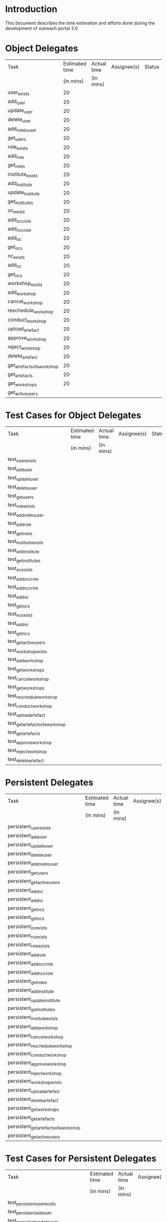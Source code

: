 * Introduction
  This document describes the time estimation and efforts done during the
  development of outreach portal 3.0

* Object Delegates
|-----------------------------+----------------+-------------+-------------+--------|
| Task                        | Estimated time | Actual time | Assignee(s) | Status |
|                             |      (in mins) | (in mins)   |             |        |
|-----------------------------+----------------+-------------+-------------+--------|
| user_exists                 |             20 |             |             |        |
|-----------------------------+----------------+-------------+-------------+--------|
| add_user                    |             20 |             |             |        |
|-----------------------------+----------------+-------------+-------------+--------|
| update_user                 |             20 |             |             |        |
|-----------------------------+----------------+-------------+-------------+--------|
| delete_user                 |             20 |             |             |        |
|-----------------------------+----------------+-------------+-------------+--------|
| add_role_to_user            |             20 |             |             |        |
|-----------------------------+----------------+-------------+-------------+--------|
| get_users                   |             20 |             |             |        |
|-----------------------------+----------------+-------------+-------------+--------|
| role_exists                 |             20 |             |             |        |
|-----------------------------+----------------+-------------+-------------+--------|
| add_role                    |             20 |             |             |        |
|-----------------------------+----------------+-------------+-------------+--------|
| get_roles                   |             20 |             |             |        |
|-----------------------------+----------------+-------------+-------------+--------|
| institute_exists            |             20 |             |             |        |
|-----------------------------+----------------+-------------+-------------+--------|
| add_institute               |             20 |             |             |        |
|-----------------------------+----------------+-------------+-------------+--------|
| update_institute            |             20 |             |             |        |
|-----------------------------+----------------+-------------+-------------+--------|
| get_institutes              |             20 |             |             |        |
|-----------------------------+----------------+-------------+-------------+--------|
| oc_exists                   |             20 |             |             |        |
|-----------------------------+----------------+-------------+-------------+--------|
| add_occ_role                |             20 |             |             |        |
|-----------------------------+----------------+-------------+-------------+--------|
| add_ncc_role                |             20 |             |             |        |
|-----------------------------+----------------+-------------+-------------+--------|
| add_oc                      |             20 |             |             |        |
|-----------------------------+----------------+-------------+-------------+--------|
| get_ocs                     |             20 |             |             |        |
|-----------------------------+----------------+-------------+-------------+--------|
| nc_exists                   |             20 |             |             |        |
|-----------------------------+----------------+-------------+-------------+--------|
| add_nc                      |             20 |             |             |        |
|-----------------------------+----------------+-------------+-------------+--------|
| get_ncs                     |             20 |             |             |        |
|-----------------------------+----------------+-------------+-------------+--------|
| workshop_exists             |             20 |             |             |        |
|-----------------------------+----------------+-------------+-------------+--------|
| add_workshop                |             20 |             |             |        |
|-----------------------------+----------------+-------------+-------------+--------|
| cancel_workshop             |             20 |             |             |        |
|-----------------------------+----------------+-------------+-------------+--------|
| reschedule_workshop         |             20 |             |             |        |
|-----------------------------+----------------+-------------+-------------+--------|
| conduct_workshop            |             20 |             |             |        |
|-----------------------------+----------------+-------------+-------------+--------|
| upload_artefact             |             20 |             |             |        |
|-----------------------------+----------------+-------------+-------------+--------|
| approve_workshop            |             20 |             |             |        |
|-----------------------------+----------------+-------------+-------------+--------|
| reject_workshop             |             20 |             |             |        |
|-----------------------------+----------------+-------------+-------------+--------|
| delete_artefact             |             20 |             |             |        |
|-----------------------------+----------------+-------------+-------------+--------|
| get_artefacts_of_a_workshop |             20 |             |             |        |
|-----------------------------+----------------+-------------+-------------+--------|
| get_artefacts               |             20 |             |             |        |
|-----------------------------+----------------+-------------+-------------+--------|
| get_workshops               |             20 |             |             |        |
|-----------------------------+----------------+-------------+-------------+--------|
| get_active_users            |                |             |             |        |
|-----------------------------+----------------+-------------+-------------+--------|

* Test Cases for Object Delegates 
|----------------------------------+----------------+-------------+-------------+--------|
| Task                             | Estimated time | Actual time | Assignee(s) | Status |
|                                  | (in mins)      | (in mins)   |             |        |
|----------------------------------+----------------+-------------+-------------+--------|
| test_user_exists                 |                |             |             |        |
|----------------------------------+----------------+-------------+-------------+--------|
| test_add_user                    |                |             |             |        |
|----------------------------------+----------------+-------------+-------------+--------|
| test_update_user                 |                |             |             |        |
|----------------------------------+----------------+-------------+-------------+--------|
| test_delete_user                 |                |             |             |        |
|----------------------------------+----------------+-------------+-------------+--------|
| test_get_users                   |                |             |             |        |
|----------------------------------+----------------+-------------+-------------+--------|
| test_role_exists                 |                |             |             |        |
|----------------------------------+----------------+-------------+-------------+--------|
| test_add_role_to_user            |                |             |             |        |
|----------------------------------+----------------+-------------+-------------+--------|
| test_add_role                    |                |             |             |        |
|----------------------------------+----------------+-------------+-------------+--------|
| test_get_roles                   |                |             |             |        |
|----------------------------------+----------------+-------------+-------------+--------|
| test_institute_exists            |                |             |             |        |
|----------------------------------+----------------+-------------+-------------+--------|
| test_add_institute               |                |             |             |        |
|----------------------------------+----------------+-------------+-------------+--------|
| test_get_institutes              |                |             |             |        |
|----------------------------------+----------------+-------------+-------------+--------|
| test_oc_exists                   |                |             |             |        |
|----------------------------------+----------------+-------------+-------------+--------|
| test_add_occ_role                |                |             |             |        |
|----------------------------------+----------------+-------------+-------------+--------|
| test_add_ncc_role                |                |             |             |        |
|----------------------------------+----------------+-------------+-------------+--------|
| test_add_oc                      |                |             |             |        |
|----------------------------------+----------------+-------------+-------------+--------|
| test_get_ocs                     |                |             |             |        |
|----------------------------------+----------------+-------------+-------------+--------|
| test_nc_exists                   |                |             |             |        |
|----------------------------------+----------------+-------------+-------------+--------|
| test_add_nc                      |                |             |             |        |
|----------------------------------+----------------+-------------+-------------+--------|
| test_get_ncs                     |                |             |             |        |
|----------------------------------+----------------+-------------+-------------+--------|
| test_get_active_users            |                |             |             |        |
|----------------------------------+----------------+-------------+-------------+--------|
| test_workshop_exists             |                |             |             |        |
|----------------------------------+----------------+-------------+-------------+--------|
| test_add_workshop                |                |             |             |        |
|----------------------------------+----------------+-------------+-------------+--------|
| test_get_workshops               |                |             |             |        |
|----------------------------------+----------------+-------------+-------------+--------|
| test_cancel_workshop             |                |             |             |        |
|----------------------------------+----------------+-------------+-------------+--------|
| test_get_workshops               |                |             |             |        |
|----------------------------------+----------------+-------------+-------------+--------|
| test_reschedule_workshop         |                |             |             |        |
|----------------------------------+----------------+-------------+-------------+--------|
| test_conduct_workshop            |                |             |             |        |
|----------------------------------+----------------+-------------+-------------+--------|
| test_upload_artefact             |                |             |             |        |
|----------------------------------+----------------+-------------+-------------+--------|
| test_get_artefacts_of_a_workshop |                |             |             |        |
|----------------------------------+----------------+-------------+-------------+--------|
| test_get_artefacts               |                |             |             |        |
|----------------------------------+----------------+-------------+-------------+--------|
| test_approve_workshop            |                |             |             |        |
|----------------------------------+----------------+-------------+-------------+--------|
| test_reject_workshop             |                |             |             |        |
|----------------------------------+----------------+-------------+-------------+--------|
| test_delete_artefact             |                |             |             |        |
|----------------------------------+----------------+-------------+-------------+--------|

* Persistent Delegates
  
|----------------------------------------+----------------+-------------+-------------+--------|
| Task                                   | Estimated time | Actual time | Assignee(s) | Status |
|                                        | (in mins)      | (in mins)   |             |        |
|----------------------------------------+----------------+-------------+-------------+--------|
| persistent_user_exists                 |                |             |             |        |
|----------------------------------------+----------------+-------------+-------------+--------|
| persistent_add_user                    |                |             |             |        |
|----------------------------------------+----------------+-------------+-------------+--------|
| persistent_update_user                 |                |             |             |        |
|----------------------------------------+----------------+-------------+-------------+--------|
| persistent_delete_user                 |                |             |             |        |
|----------------------------------------+----------------+-------------+-------------+--------|
| persistent_add_role_to_user            |                |             |             |        |
|----------------------------------------+----------------+-------------+-------------+--------|
| persistent_get_users                   |                |             |             |        |
|----------------------------------------+----------------+-------------+-------------+--------|
| persistent_get_active_users            |                |             |             |        |
|----------------------------------------+----------------+-------------+-------------+--------|
| persistent_add_oc                      |                |             |             |        |
|----------------------------------------+----------------+-------------+-------------+--------|
| persistent_add_nc                      |                |             |             |        |
|----------------------------------------+----------------+-------------+-------------+--------|
| persistent_get_ocs                     |                |             |             |        |
|----------------------------------------+----------------+-------------+-------------+--------|
| persistent_get_ncs                     |                |             |             |        |
|----------------------------------------+----------------+-------------+-------------+--------|
| persistent_oc_exists                   |                |             |             |        |
|----------------------------------------+----------------+-------------+-------------+--------|
| persistent_nc_exists                   |                |             |             |        |
|----------------------------------------+----------------+-------------+-------------+--------|
| persistent_role_exists                 |                |             |             |        |
|----------------------------------------+----------------+-------------+-------------+--------|
| persistent_add_role                    |                |             |             |        |
|----------------------------------------+----------------+-------------+-------------+--------|
| persistent_add_occ_role                |                |             |             |        |
|----------------------------------------+----------------+-------------+-------------+--------|
| persistent_add_ncc_role                |                |             |             |        |
|----------------------------------------+----------------+-------------+-------------+--------|
| persistent_get_roles                   |                |             |             |        |
|----------------------------------------+----------------+-------------+-------------+--------|
| persistent_add_institute               |                |             |             |        |
|----------------------------------------+----------------+-------------+-------------+--------|
| persistent_update_institute            |                |             |             |        |
|----------------------------------------+----------------+-------------+-------------+--------|
| persistent_get_institutes              |                |             |             |        |
|----------------------------------------+----------------+-------------+-------------+--------|
| persistent_institute_exists            |                |             |             |        |
|----------------------------------------+----------------+-------------+-------------+--------|
| persistent_add_workshop                |                |             |             |        |
|----------------------------------------+----------------+-------------+-------------+--------|
| persistent_cancel_workshop             |                |             |             |        |
|----------------------------------------+----------------+-------------+-------------+--------|
| persistent_reschedule_workshop         |                |             |             |        |
|----------------------------------------+----------------+-------------+-------------+--------|
| persistent_conduct_workshop            |                |             |             |        |
|----------------------------------------+----------------+-------------+-------------+--------|
| persistent_approve_workshop            |                |             |             |        |
|----------------------------------------+----------------+-------------+-------------+--------|
| persistent_reject_workshop             |                |             |             |        |
|----------------------------------------+----------------+-------------+-------------+--------|
| persistent_workshop_exists             |                |             |             |        |
|----------------------------------------+----------------+-------------+-------------+--------|
| persistent_upload_artefact             |                |             |             |        |
|----------------------------------------+----------------+-------------+-------------+--------|
| persistent_delete_artefact             |                |             |             |        |
|----------------------------------------+----------------+-------------+-------------+--------|
| persistent_get_workshops               |                |             |             |        |
|----------------------------------------+----------------+-------------+-------------+--------|
| persistent_get_artefacts               |                |             |             |        |
|----------------------------------------+----------------+-------------+-------------+--------|
| persistent_get_artefacts_of_a_workshop |                |             |             |        |
|----------------------------------------+----------------+-------------+-------------+--------|
| persistent_get_active_users            |                |             |             |        |
|----------------------------------------+----------------+-------------+-------------+--------|

* Test Cases for Persistent Delegates 

|---------------------------------------------+----------------+-------------+-------------+--------|
| Task                                        | Estimated time | Actual time | Assignee(s) | Status |
|                                             | (in mins)      | (in mins)   |             |        |
|---------------------------------------------+----------------+-------------+-------------+--------|
| test_persistent_user_exists                 |                |             |             |        |
|---------------------------------------------+----------------+-------------+-------------+--------|
| test_persistent_add_user                    |                |             |             |        |
|---------------------------------------------+----------------+-------------+-------------+--------|
| test_persistent_update_user                 |                |             |             |        |
|---------------------------------------------+----------------+-------------+-------------+--------|
| test_persistent_delete_user                 |                |             |             |        |
|---------------------------------------------+----------------+-------------+-------------+--------|
| test_persistent_add_role_to_user            |                |             |             |        |
|---------------------------------------------+----------------+-------------+-------------+--------|
| test_persistent_get_users                   |                |             |             |        |
|---------------------------------------------+----------------+-------------+-------------+--------|
| test_persistent_get_active_users            |                |             |             |        |
|---------------------------------------------+----------------+-------------+-------------+--------|
| test_persistent_add_oc                      |                |             |             |        |
|---------------------------------------------+----------------+-------------+-------------+--------|
| test_persistent_oc_exists                   |                |             |             |        |
|---------------------------------------------+----------------+-------------+-------------+--------|
| test_persistent_add_nc                      |                |             |             |        |
|---------------------------------------------+----------------+-------------+-------------+--------|
| test_persistent_nc_exists                   |                |             |             |        |
|---------------------------------------------+----------------+-------------+-------------+--------|
| test_persistent_get_ocs                     |                |             |             |        |
|---------------------------------------------+----------------+-------------+-------------+--------|
| test_persistent_get_ncs                     |                |             |             |        |
|---------------------------------------------+----------------+-------------+-------------+--------|
| test_persistent_role_exists                 |                |             |             |        |
|---------------------------------------------+----------------+-------------+-------------+--------|
| test_persistent_add_role                    |                |             |             |        |
|---------------------------------------------+----------------+-------------+-------------+--------|
| test_persistent_add_occ_role                |                |             |             |        |
|---------------------------------------------+----------------+-------------+-------------+--------|
| test_persistent_add_ncc_role                |                |             |             |        |
|---------------------------------------------+----------------+-------------+-------------+--------|
| test_persistent_get_roles                   |                |             |             |        |
|---------------------------------------------+----------------+-------------+-------------+--------|
| test_persistent_institute_exists            |                |             |             |        |
|---------------------------------------------+----------------+-------------+-------------+--------|
| test_persistent_add_institute               |                |             |             |        |
|---------------------------------------------+----------------+-------------+-------------+--------|
| test_persistent_update_institute            |                |             |             |        |
|---------------------------------------------+----------------+-------------+-------------+--------|
| test_persistent_get_institutes              |                |             |             |        |
|---------------------------------------------+----------------+-------------+-------------+--------|
| test_persistent_add_workshop                |                |             |             |        |
|---------------------------------------------+----------------+-------------+-------------+--------|
| test_persistent_workshop_exists             |                |             |             |        |
|---------------------------------------------+----------------+-------------+-------------+--------|
| test_persistent_cancel_workshop             |                |             |             |        |
|---------------------------------------------+----------------+-------------+-------------+--------|
| test_persistent_reschedule_workshop         |                |             |             |        |
|---------------------------------------------+----------------+-------------+-------------+--------|
| test_persistent_conduct_workshop            |                |             |             |        |
|---------------------------------------------+----------------+-------------+-------------+--------|
| test_persistent_upload_artefact             |                |             |             |        |
|---------------------------------------------+----------------+-------------+-------------+--------|
| test_persistent_approve_workshop            |                |             |             |        |
|---------------------------------------------+----------------+-------------+-------------+--------|
| test_persistent_reject_workshop             |                |             |             |        |
|---------------------------------------------+----------------+-------------+-------------+--------|
| test_persistent_delete_artefact             |                |             |             |        |
|---------------------------------------------+----------------+-------------+-------------+--------|
| test_persistent_get_workshops               |                |             |             |        |
|---------------------------------------------+----------------+-------------+-------------+--------|
| test_persistent_get_artefacts               |                |             |             |        |
|---------------------------------------------+----------------+-------------+-------------+--------|
| test_persistent_get_artefacts_of_a_workshop |                |             |             |        |
|---------------------------------------------+----------------+-------------+-------------+--------|
| test_persistent_get_active_users            |                |             |             |        |
|---------------------------------------------+----------------+-------------+-------------+--------|

* System Operations
  
|--------------------------+----------------+-------------+-------------+--------|
| Task                     | Estimated time | Actual time | Assignee(s) | Status |
|                          | (in mins)      | (in mins)   |             |        |
|--------------------------+----------------+-------------+-------------+--------|
| class_adduser            |                |             |             |        |
|--------------------------+----------------+-------------+-------------+--------|
| class_login              |                |             |             |        |
|--------------------------+----------------+-------------+-------------+--------|
| class_logout             |                |             |             |        |
|--------------------------+----------------+-------------+-------------+--------|
| class_updateuser         |                |             |             |        |
|--------------------------+----------------+-------------+-------------+--------|
| class_deleteuser         |                |             |             |        |
|--------------------------+----------------+-------------+-------------+--------|
| class_CreateInstitute    |                |             |             |        |
|--------------------------+----------------+-------------+-------------+--------|
| class_CreateOC           |                |             |             |        |
|--------------------------+----------------+-------------+-------------+--------|
| class_AddRole            |                |             |             |        |
|--------------------------+----------------+-------------+-------------+--------|
| class_CreateNC           |                |             |             |        |
|--------------------------+----------------+-------------+-------------+--------|
| class_UpdateInstitute    |                |             |             |        |
|--------------------------+----------------+-------------+-------------+--------|
| class_CreateWorkshop     |                |             |             |        |
|--------------------------+----------------+-------------+-------------+--------|
| class_CancelWorkshop     |                |             |             |        |
|--------------------------+----------------+-------------+-------------+--------|
| class_RescheduleWorkshop |                |             |             |        |
|--------------------------+----------------+-------------+-------------+--------|
| class_ConductWorkshop    |                |             |             |        |
|--------------------------+----------------+-------------+-------------+--------|
| class_UploadArtefact     |                |             |             |        |
|--------------------------+----------------+-------------+-------------+--------|
| class_ApproveWorkshop    |                |             |             |        |
|--------------------------+----------------+-------------+-------------+--------|
| class_RejectWorkshop     |                |             |             |        |
|--------------------------+----------------+-------------+-------------+--------|
| class_DeleteArtefact     |                |             |             |        |
|--------------------------+----------------+-------------+-------------+--------|

* Test Cases for System with Object Delgate

|-------------------------+----------------+-------------+-------------+--------|
| Task                    | Estimated time | Actual time | Assignee(s) | Status |
|                         | (in mins)      | (in mins)   |             |        |
|-------------------------+----------------+-------------+-------------+--------|
| test_adduser            |                |             |             |        |
|-------------------------+----------------+-------------+-------------+--------|
| test_updateuser         |                |             |             |        |
|-------------------------+----------------+-------------+-------------+--------|
| test_deleteuser         |                |             |             |        |
|-------------------------+----------------+-------------+-------------+--------|
| test_login              |                |             |             |        |
|-------------------------+----------------+-------------+-------------+--------|
| test_logout             |                |             |             |        |
|-------------------------+----------------+-------------+-------------+--------|
| test_CreateInstitute    |                |             |             |        |
|-------------------------+----------------+-------------+-------------+--------|
| test_CreateOC           |                |             |             |        |
|-------------------------+----------------+-------------+-------------+--------|
| test_CreateNC           |                |             |             |        |
|-------------------------+----------------+-------------+-------------+--------|
| test_AddRole            |                |             |             |        |
|-------------------------+----------------+-------------+-------------+--------|
| test_UpdateInstitute    |                |             |             |        |
|-------------------------+----------------+-------------+-------------+--------|
| test_CreateWorkshop     |                |             |             |        |
|-------------------------+----------------+-------------+-------------+--------|
| test_CancelWorkshop     |                |             |             |        |
|-------------------------+----------------+-------------+-------------+--------|
| test_RescheduleWorkshop |                |             |             |        |
|-------------------------+----------------+-------------+-------------+--------|
| test_ConductWorkshop    |                |             |             |        |
|-------------------------+----------------+-------------+-------------+--------|
| test_UploadArtefact     |                |             |             |        |
|-------------------------+----------------+-------------+-------------+--------|
| test_ApproveWorkshop    |                |             |             |        |
|-------------------------+----------------+-------------+-------------+--------|
| test_RejectWorkshop     |                |             |             |        |
|-------------------------+----------------+-------------+-------------+--------|
| test_DeleteArtefact     |                |             |             |        |
|-------------------------+----------------+-------------+-------------+--------|

* Test Cases for System with Persistent Delgate

|-------------------------+----------------+-------------+-------------+--------|
| Task                    | Estimated time | Actual time | Assignee(s) | Status |
|                         | (in mins)      | (in mins)   |             |        |
|-------------------------+----------------+-------------+-------------+--------|
| test_adduser            |                |             |             |        |
|-------------------------+----------------+-------------+-------------+--------|
| test_login              |                |             |             |        |
|-------------------------+----------------+-------------+-------------+--------|
| test_logout             |                |             |             |        |
|-------------------------+----------------+-------------+-------------+--------|
| test_updateuser         |                |             |             |        |
|-------------------------+----------------+-------------+-------------+--------|
| test_CreateInstitute    |                |             |             |        |
|-------------------------+----------------+-------------+-------------+--------|
| test_CreateOC           |                |             |             |        |
|-------------------------+----------------+-------------+-------------+--------|
| test_CreateNC           |                |             |             |        |
|-------------------------+----------------+-------------+-------------+--------|
| test_AddRole            |                |             |             |        |
|-------------------------+----------------+-------------+-------------+--------|
| test_UpdateInstitute    |                |             |             |        |
|-------------------------+----------------+-------------+-------------+--------|
| test_CreateWorkshop     |                |             |             |        |
|-------------------------+----------------+-------------+-------------+--------|
| test_CancelWorkshop     |                |             |             |        |
|-------------------------+----------------+-------------+-------------+--------|
| test_RescheduleWorkshop |                |             |             |        |
|-------------------------+----------------+-------------+-------------+--------|
| test_ConductWorkshop    |                |             |             |        |
|-------------------------+----------------+-------------+-------------+--------|
| test_UploadArtefact     |                |             |             |        |
|-------------------------+----------------+-------------+-------------+--------|
| test_ApproveWorkshop    |                |             |             |        |
|-------------------------+----------------+-------------+-------------+--------|
| test_RejectWorkshop     |                |             |             |        |
|-------------------------+----------------+-------------+-------------+--------|
| test_DeleteArtefact     |                |             |             |        |
|-------------------------+----------------+-------------+-------------+--------|

